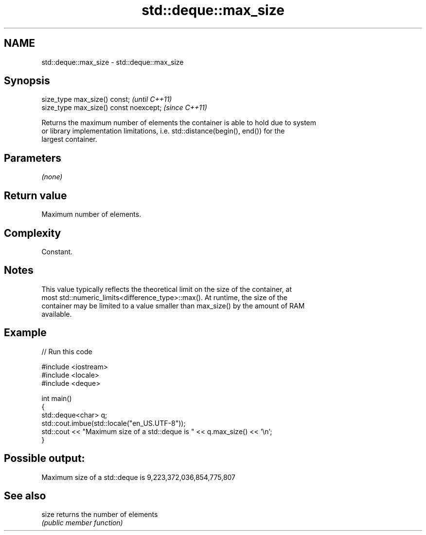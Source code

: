 .TH std::deque::max_size 3 "2022.07.31" "http://cppreference.com" "C++ Standard Libary"
.SH NAME
std::deque::max_size \- std::deque::max_size

.SH Synopsis
   size_type max_size() const;           \fI(until C++11)\fP
   size_type max_size() const noexcept;  \fI(since C++11)\fP

   Returns the maximum number of elements the container is able to hold due to system
   or library implementation limitations, i.e. std::distance(begin(), end()) for the
   largest container.

.SH Parameters

   \fI(none)\fP

.SH Return value

   Maximum number of elements.

.SH Complexity

   Constant.

.SH Notes

   This value typically reflects the theoretical limit on the size of the container, at
   most std::numeric_limits<difference_type>::max(). At runtime, the size of the
   container may be limited to a value smaller than max_size() by the amount of RAM
   available.

.SH Example


// Run this code

 #include <iostream>
 #include <locale>
 #include <deque>

 int main()
 {
     std::deque<char> q;
     std::cout.imbue(std::locale("en_US.UTF-8"));
     std::cout << "Maximum size of a std::deque is " << q.max_size() << '\\n';
 }

.SH Possible output:

 Maximum size of a std::deque is 9,223,372,036,854,775,807

.SH See also

   size returns the number of elements
        \fI(public member function)\fP
